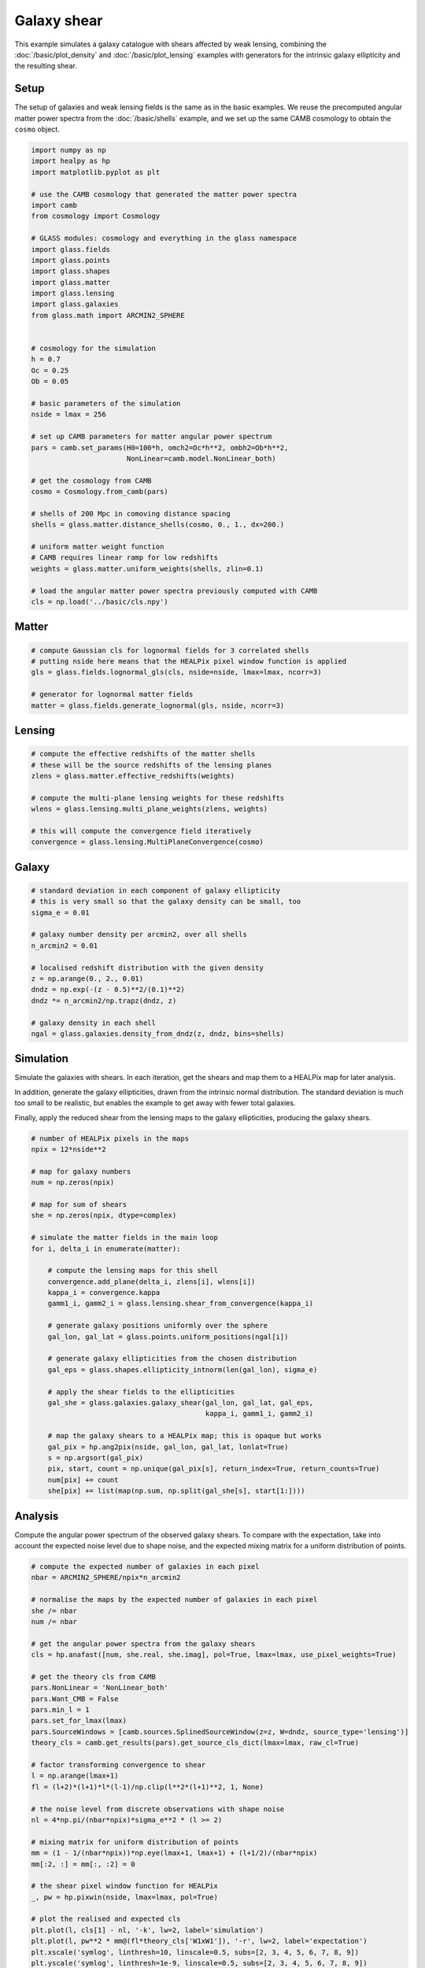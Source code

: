 
.. DO NOT EDIT.
.. THIS FILE WAS AUTOMATICALLY GENERATED BY SPHINX-GALLERY.
.. TO MAKE CHANGES, EDIT THE SOURCE PYTHON FILE:
.. "advanced/plot_shears.py"
.. LINE NUMBERS ARE GIVEN BELOW.

.. only:: html

    .. note::
        :class: sphx-glr-download-link-note

        Click :ref:`here <sphx_glr_download_advanced_plot_shears.py>`
        to download the full example code

.. rst-class:: sphx-glr-example-title

.. _sphx_glr_advanced_plot_shears.py:


Galaxy shear
============

This example simulates a galaxy catalogue with shears affected by weak lensing,
combining the :doc:`/basic/plot_density` and :doc:`/basic/plot_lensing` examples
with generators for the intrinsic galaxy ellipticity and the resulting shear.

.. GENERATED FROM PYTHON SOURCE LINES 12-18

Setup
-----
The setup of galaxies and weak lensing fields is the same as in the basic
examples.  We reuse the precomputed angular matter power spectra from the
:doc:`/basic/shells` example, and we set up the same CAMB cosmology to obtain
the ``cosmo`` object.

.. GENERATED FROM PYTHON SOURCE LINES 18-62

.. code-block:: default


    import numpy as np
    import healpy as hp
    import matplotlib.pyplot as plt

    # use the CAMB cosmology that generated the matter power spectra
    import camb
    from cosmology import Cosmology

    # GLASS modules: cosmology and everything in the glass namespace
    import glass.fields
    import glass.points
    import glass.shapes
    import glass.matter
    import glass.lensing
    import glass.galaxies
    from glass.math import ARCMIN2_SPHERE


    # cosmology for the simulation
    h = 0.7
    Oc = 0.25
    Ob = 0.05

    # basic parameters of the simulation
    nside = lmax = 256

    # set up CAMB parameters for matter angular power spectrum
    pars = camb.set_params(H0=100*h, omch2=Oc*h**2, ombh2=Ob*h**2,
                           NonLinear=camb.model.NonLinear_both)

    # get the cosmology from CAMB
    cosmo = Cosmology.from_camb(pars)

    # shells of 200 Mpc in comoving distance spacing
    shells = glass.matter.distance_shells(cosmo, 0., 1., dx=200.)

    # uniform matter weight function
    # CAMB requires linear ramp for low redshifts
    weights = glass.matter.uniform_weights(shells, zlin=0.1)

    # load the angular matter power spectra previously computed with CAMB
    cls = np.load('../basic/cls.npy')








.. GENERATED FROM PYTHON SOURCE LINES 63-65

Matter
------

.. GENERATED FROM PYTHON SOURCE LINES 65-73

.. code-block:: default


    # compute Gaussian cls for lognormal fields for 3 correlated shells
    # putting nside here means that the HEALPix pixel window function is applied
    gls = glass.fields.lognormal_gls(cls, nside=nside, lmax=lmax, ncorr=3)

    # generator for lognormal matter fields
    matter = glass.fields.generate_lognormal(gls, nside, ncorr=3)








.. GENERATED FROM PYTHON SOURCE LINES 74-76

Lensing
-------

.. GENERATED FROM PYTHON SOURCE LINES 76-87

.. code-block:: default


    # compute the effective redshifts of the matter shells
    # these will be the source redshifts of the lensing planes
    zlens = glass.matter.effective_redshifts(weights)

    # compute the multi-plane lensing weights for these redshifts
    wlens = glass.lensing.multi_plane_weights(zlens, weights)

    # this will compute the convergence field iteratively
    convergence = glass.lensing.MultiPlaneConvergence(cosmo)








.. GENERATED FROM PYTHON SOURCE LINES 88-90

Galaxy
------

.. GENERATED FROM PYTHON SOURCE LINES 90-106

.. code-block:: default


    # standard deviation in each component of galaxy ellipticity
    # this is very small so that the galaxy density can be small, too
    sigma_e = 0.01

    # galaxy number density per arcmin2, over all shells
    n_arcmin2 = 0.01

    # localised redshift distribution with the given density
    z = np.arange(0., 2., 0.01)
    dndz = np.exp(-(z - 0.5)**2/(0.1)**2)
    dndz *= n_arcmin2/np.trapz(dndz, z)

    # galaxy density in each shell
    ngal = glass.galaxies.density_from_dndz(z, dndz, bins=shells)








.. GENERATED FROM PYTHON SOURCE LINES 107-118

Simulation
----------
Simulate the galaxies with shears.  In each iteration, get the shears and map
them to a HEALPix map for later analysis.

In addition, generate the galaxy ellipticities, drawn from the intrinsic
normal distribution.  The standard deviation is much too small to be
realistic, but enables the example to get away with fewer total galaxies.

Finally, apply the reduced shear from the lensing maps to the galaxy
ellipticities, producing the galaxy shears.

.. GENERATED FROM PYTHON SOURCE LINES 118-153

.. code-block:: default


    # number of HEALPix pixels in the maps
    npix = 12*nside**2

    # map for galaxy numbers
    num = np.zeros(npix)

    # map for sum of shears
    she = np.zeros(npix, dtype=complex)

    # simulate the matter fields in the main loop
    for i, delta_i in enumerate(matter):

        # compute the lensing maps for this shell
        convergence.add_plane(delta_i, zlens[i], wlens[i])
        kappa_i = convergence.kappa
        gamm1_i, gamm2_i = glass.lensing.shear_from_convergence(kappa_i)

        # generate galaxy positions uniformly over the sphere
        gal_lon, gal_lat = glass.points.uniform_positions(ngal[i])

        # generate galaxy ellipticities from the chosen distribution
        gal_eps = glass.shapes.ellipticity_intnorm(len(gal_lon), sigma_e)

        # apply the shear fields to the ellipticities
        gal_she = glass.galaxies.galaxy_shear(gal_lon, gal_lat, gal_eps,
                                              kappa_i, gamm1_i, gamm2_i)

        # map the galaxy shears to a HEALPix map; this is opaque but works
        gal_pix = hp.ang2pix(nside, gal_lon, gal_lat, lonlat=True)
        s = np.argsort(gal_pix)
        pix, start, count = np.unique(gal_pix[s], return_index=True, return_counts=True)
        num[pix] += count
        she[pix] += list(map(np.sum, np.split(gal_she[s], start[1:])))








.. GENERATED FROM PYTHON SOURCE LINES 154-159

Analysis
--------
Compute the angular power spectrum of the observed galaxy shears.  To compare
with the expectation, take into account the expected noise level due to shape
noise, and the expected mixing matrix for a uniform distribution of points.

.. GENERATED FROM PYTHON SOURCE LINES 159-202

.. code-block:: default


    # compute the expected number of galaxies in each pixel
    nbar = ARCMIN2_SPHERE/npix*n_arcmin2

    # normalise the maps by the expected number of galaxies in each pixel
    she /= nbar
    num /= nbar

    # get the angular power spectra from the galaxy shears
    cls = hp.anafast([num, she.real, she.imag], pol=True, lmax=lmax, use_pixel_weights=True)

    # get the theory cls from CAMB
    pars.NonLinear = 'NonLinear_both'
    pars.Want_CMB = False
    pars.min_l = 1
    pars.set_for_lmax(lmax)
    pars.SourceWindows = [camb.sources.SplinedSourceWindow(z=z, W=dndz, source_type='lensing')]
    theory_cls = camb.get_results(pars).get_source_cls_dict(lmax=lmax, raw_cl=True)

    # factor transforming convergence to shear
    l = np.arange(lmax+1)
    fl = (l+2)*(l+1)*l*(l-1)/np.clip(l**2*(l+1)**2, 1, None)

    # the noise level from discrete observations with shape noise
    nl = 4*np.pi/(nbar*npix)*sigma_e**2 * (l >= 2)

    # mixing matrix for uniform distribution of points
    mm = (1 - 1/(nbar*npix))*np.eye(lmax+1, lmax+1) + (l+1/2)/(nbar*npix)
    mm[:2, :] = mm[:, :2] = 0

    # the shear pixel window function for HEALPix
    _, pw = hp.pixwin(nside, lmax=lmax, pol=True)

    # plot the realised and expected cls
    plt.plot(l, cls[1] - nl, '-k', lw=2, label='simulation')
    plt.plot(l, pw**2 * mm@(fl*theory_cls['W1xW1']), '-r', lw=2, label='expectation')
    plt.xscale('symlog', linthresh=10, linscale=0.5, subs=[2, 3, 4, 5, 6, 7, 8, 9])
    plt.yscale('symlog', linthresh=1e-9, linscale=0.5, subs=[2, 3, 4, 5, 6, 7, 8, 9])
    plt.xlabel('angular mode number $l$')
    plt.ylabel('angular power spectrum $C_l^{EE}$')
    plt.legend(frameon=False)
    plt.tight_layout()
    plt.show()



.. image-sg:: /advanced/images/sphx_glr_plot_shears_001.png
   :alt: plot shears
   :srcset: /advanced/images/sphx_glr_plot_shears_001.png, /advanced/images/sphx_glr_plot_shears_001_2_0x.png 2.0x
   :class: sphx-glr-single-img






.. rst-class:: sphx-glr-timing

   **Total running time of the script:** ( 0 minutes  15.929 seconds)


.. _sphx_glr_download_advanced_plot_shears.py:

.. only:: html

  .. container:: sphx-glr-footer sphx-glr-footer-example


    .. container:: sphx-glr-download sphx-glr-download-python

      :download:`Download Python source code: plot_shears.py <plot_shears.py>`

    .. container:: sphx-glr-download sphx-glr-download-jupyter

      :download:`Download Jupyter notebook: plot_shears.ipynb <plot_shears.ipynb>`

